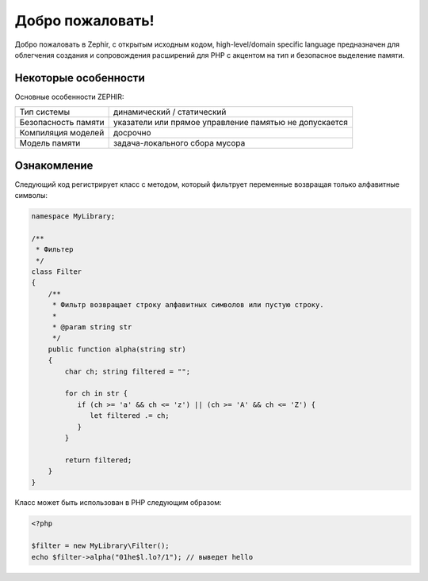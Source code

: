 Добро пожаловать!
=================
Добро пожаловать в Zephir, с открытым исходным кодом, high-level/domain specific language
предназначен для облегчения создания и сопровождения расширений для PHP
с акцентом на тип и безопасное выделение памяти.

Некоторые особенности
-------------
Основные особенности ZEPHIR:

+---------------------+--------------------------------------------------------+
| Тип системы         | динамический / статический                             |
+---------------------+--------------------------------------------------------+
| Безопасность памяти | указатели или прямое управление памятью не допускается |
+---------------------+--------------------------------------------------------+
| Компиляция моделей  | досрочно                                               |
+---------------------+--------------------------------------------------------+
| Модель памяти       | задача-локального сбора мусора                         |
+---------------------+--------------------------------------------------------+

Ознакомление
-------------
Следующий код регистрирует класс с методом, который фильтрует переменные возвращая 
только алфавитные символы:

.. code-block:: zephir

    namespace MyLibrary;

    /**
     * Фильтер
     */
    class Filter
    {
        /**
         * Фильтр возвращает строку алфавитных символов или пустую строку.
         *
         * @param string str
         */
        public function alpha(string str)
        {
            char ch; string filtered = "";

            for ch in str {
               if (ch >= 'a' && ch <= 'z') || (ch >= 'A' && ch <= 'Z') {
                  let filtered .= ch;
               }
            }

            return filtered;
        }
    }

Класс может быть использован в PHP следующим образом:

.. code-block:: php

  <?php

  $filter = new MyLibrary\Filter();
  echo $filter->alpha("01he$l.lo?/1"); // выведет hello
